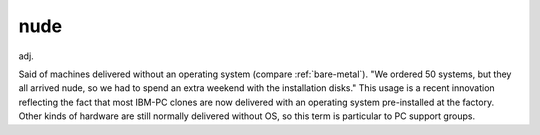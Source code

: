 .. _nude:

============================================================
nude
============================================================

adj\.

Said of machines delivered without an operating system (compare :ref:`bare-metal`\).
"We ordered 50 systems, but they all arrived nude, so we had to spend an extra weekend with the installation disks."
This usage is a recent innovation reflecting the fact that most IBM-PC clones are now delivered with an operating system pre-installed at the factory.
Other kinds of hardware are still normally delivered without OS, so this term is particular to PC support groups.

